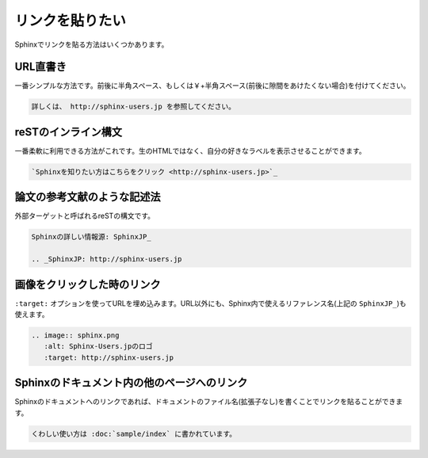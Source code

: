 .. index::
   single: link
   pair: link;inline
   pair: link;image
   

リンクを貼りたい
================

Sphinxでリンクを貼る方法はいくつかあります。

URL直書き
---------

一番シンプルな方法です。前後に半角スペース、もしくは￥+半角スペース(前後に隙間をあけたくない場合)を付けてください。

.. code-block:: rst

   詳しくは、 http://sphinx-users.jp を参照してください。

reSTのインライン構文
--------------------

一番柔軟に利用できる方法がこれです。生のHTMLではなく、自分の好きなラベルを表示させることができます。

.. code-block:: rst

   `Sphinxを知りたい方はこちらをクリック <http://sphinx-users.jp>`_

論文の参考文献のような記述法
----------------------------

外部ターゲットと呼ばれるreSTの構文です。

.. code-block:: rst

   Sphinxの詳しい情報源: SphinxJP_

   .. _SphinxJP: http://sphinx-users.jp

画像をクリックした時のリンク
----------------------------

``:target:`` オプションを使ってURLを埋め込みます。URL以外にも、Sphinx内で使えるリファレンス名(上記の ``SphinxJP_``)も使えます。

.. code-block:: rst

   .. image:: sphinx.png
      :alt: Sphinx-Users.jpのロゴ
      :target: http://sphinx-users.jp

Sphinxのドキュメント内の他のページへのリンク
--------------------------------------------

Sphinxのドキュメントへのリンクであれば、ドキュメントのファイル名(拡張子なし)を書くことでリンクを貼ることができます。

.. code-block:: rst

   くわしい使い方は :doc:`sample/index` に書かれています。
